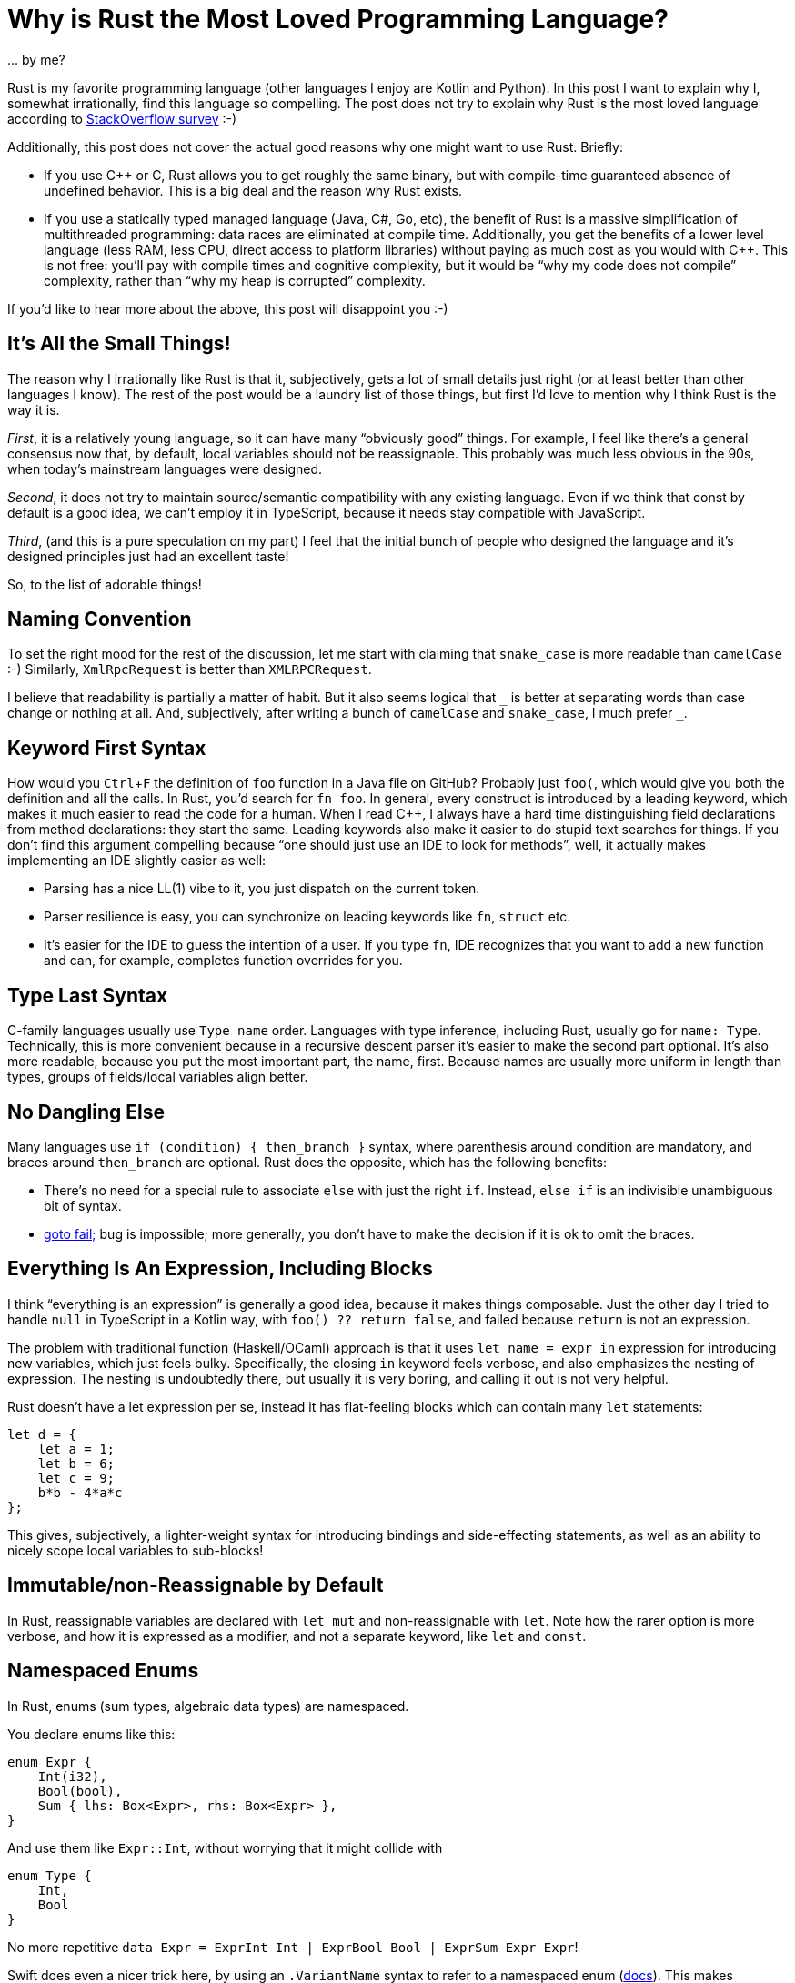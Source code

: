 = Why is Rust the Most Loved Programming Language?
:sectanchors:
:experimental:
:page-layout: post

\... by me?

Rust is my favorite programming language (other languages I enjoy are Kotlin and Python).
In this post I want to explain why I, somewhat irrationally, find this language so compelling.
The post does not try to explain why Rust is the most loved language according to
https://insights.stackoverflow.com/survey/2019#most-loved-dreaded-and-wanted[StackOverflow survey] :-)

Additionally, this post does not cover the actual good reasons why one might want to use Rust.
Briefly:

* If you use C++ or C, Rust allows you to get roughly the same binary, but with compile-time guaranteed absence of undefined behavior.
  This is a big deal and the reason why Rust exists.
* If you use a statically typed managed language (Java, C#, Go, etc), the benefit of Rust is a massive simplification of multithreaded programming: data races are eliminated at compile time.
  Additionally, you get the benefits of a lower level language (less RAM, less CPU, direct access to platform libraries) without paying as much cost as you would with C++.
  This is not free: you'll pay with compile times and cognitive complexity, but it would be "`why my code does not compile`" complexity, rather than "`why my heap is corrupted`" complexity.

If you'd like to hear more about the above, this post will disappoint you :-)

== It's All the Small Things!

The reason why I irrationally like Rust is that it, subjectively, gets a lot of small details just right (or at least better than other languages I know).
The rest of the post would be a laundry list of those things, but first I'd love to mention why I think Rust is the way it is.

_First_, it is a relatively young language, so it can have many "`obviously good`" things.
For example, I feel like there's a general consensus now that, by default, local variables should not be reassignable.
This probably was much less obvious in the 90s, when today's mainstream languages were designed.

_Second_, it does not try to maintain source/semantic compatibility with any existing language.
Even if we think that const by default is a good idea, we can't employ it in TypeScript, because it needs stay compatible with JavaScript.

_Third_, (and this is a pure speculation on my part) I feel that the initial bunch of people who designed the language and it's designed principles just had an excellent taste!

So, to the list of adorable things!

== Naming Convention

To set the right mood for the rest of the discussion, let me start with claiming that `snake_case` is more readable than `camelCase` :-)
Similarly, `XmlRpcRequest` is better than `XMLRPCRequest`.

I believe that readability is partially a matter of habit.
But it also seems logical that `_` is better at separating words than case change or nothing at all.
And, subjectively, after writing a bunch of `camelCase` and `snake_case`, I much prefer `+_+`.

== Keyword First Syntax

How would you kbd:[Ctrl+F] the definition of `foo` function in a Java file on GitHub?
Probably just `foo(`, which would give you both the definition and all the calls.
In Rust, you'd search for `fn foo`.
In general, every construct is introduced by a leading keyword, which makes it much easier to read the code for a human.
When I read C++, I always have a hard time distinguishing field declarations from method declarations: they start the same.
Leading keywords also make it easier to do stupid text searches for things.
If you don't find this argument compelling because "`one should just use an IDE to look for methods`", well, it actually makes implementing an IDE slightly easier as well:

* Parsing has a nice LL(1) vibe to it, you just dispatch on the current token.
* Parser resilience is easy, you can synchronize on leading keywords like `fn`, `struct` etc.
* It's easier for the IDE to guess the intention of a user.
  If you type `fn`, IDE recognizes that you want to add a new function and can, for example, completes function overrides for you.

== Type Last Syntax

C-family languages usually use `Type name` order.
Languages with type inference, including Rust, usually go for `name: Type`.
Technically, this is more convenient because in a recursive descent parser it's easier to make the second part optional.
It's also more readable, because you put the most important part, the name, first.
Because names are usually more uniform in length than types, groups of fields/local variables align better.

== No Dangling Else

Many languages use `if (condition) { then_branch }` syntax, where parenthesis around condition are mandatory, and braces around `then_branch` are optional.
Rust does the opposite, which has the following benefits:

* There's no need for a special rule to associate `else` with just the right `if`. Instead, `else if` is an indivisible unambiguous bit of syntax.
* https://www.imperialviolet.org/2014/02/22/applebug.html[goto fail;] bug is impossible; more generally, you don't have to make the decision if it is ok to omit the braces.

== Everything Is An Expression, Including Blocks

I think "`everything is an expression`" is generally a good idea, because it makes things composable.
Just the other day I tried to handle `null` in TypeScript in a Kotlin way, with `foo() ?? return false`, and failed because `return` is not an expression.

The problem with traditional function (Haskell/OCaml) approach is that it uses `let name = expr in` expression for introducing new variables, which just feels bulky.
Specifically, the closing `in` keyword feels verbose, and also emphasizes the nesting of expression.
The nesting is undoubtedly there, but usually it is very boring, and calling it out is not very helpful.

Rust doesn't have a let expression per se, instead it has flat-feeling blocks which can contain many `let` statements:

[source,rust]
----
let d = {
    let a = 1;
    let b = 6;
    let c = 9;
    b*b - 4*a*c
};
----

This gives, subjectively, a lighter-weight syntax for introducing bindings and side-effecting statements, as well as an ability to nicely scope local variables to sub-blocks!

== Immutable/non-Reassignable by Default

In Rust, reassignable variables are declared with `let mut` and non-reassignable with `let`.
Note how the rarer option is more verbose, and how it is expressed as a modifier, and not a separate keyword, like `let` and `const`.

== Namespaced Enums

In Rust, enums (sum types, algebraic data types) are namespaced.

You declare enums like this:

[source,rust]
----
enum Expr {
    Int(i32),
    Bool(bool),
    Sum { lhs: Box<Expr>, rhs: Box<Expr> },
}
----

And use them like `Expr::Int`, without worrying that it might collide with

[source,rust]
----
enum Type {
    Int,
    Bool
}
----

No more repetitive `data Expr = ExprInt Int | ExprBool Bool | ExprSum Expr Expr`!

Swift does even a nicer trick here, by using an `.VariantName` syntax to refer to a namespaced enum (https://docs.swift.org/swift-book/LanguageGuide/Enumerations.html#ID147[docs]).
This makes matching less verbose and completely dodges the sad Rust ambiguity between constants and bindings:

[source,rust]
----
let x: Option<i32> = Some(92);
match x {
    None => 1,
    none => 2,
}
----

== Syntactic Separation of Fields and Methods

Fields and methods are declared in separate blocks (like in Go):

[source,rust]
----
#[derive(Clone, Copy)]
struct Point {
    x: f64,
    y: f64,
}

impl Point {
    fn distance_to_origin(self) -> f64 {
        let Point { x, y } = self;
        (x*x + y*y).sqrt()
    }
    ...
}
----

This is a **huge** improvement to readability: there are usually far fewer fields than methods, but by looking at the fields you can usually understand which set of methods can exist.

== Integer Types

`u32` and `i64` are shorter and clearer than `unsigned int` or `long`.
`usize` and `isize` cover the most important use case for arch-dependent integer type, and also make it clearer at the type level which things are addresses/indices, and which are quantities.
There's also no question of how integer literals of various types look, it's just `1i8` or `92u64`

The overflow during arithmetic operations is considered a bug, traps in debug builds and wraps in release builds.
However, there's a plethora of methods like `wrapping_add`, `saturating_sub`, etc, so you can exactly specify behavior on overflow in specific cases where it is not a bug.
In general, methods on primitives allow to expose a ton of compiler intrinsics in a systematic way, like `u64::count_ones`.

== Definitive Initialization

Rust uses control flow analysis to check that every local variable is assigned before the first use.
This is a much better default than making this UB, or initializing all locals to some default value.
Additionally, Rust has a first-class support for diverging control flow (`!` type and `loop {}` construct), which protects it from at-a-distance changes like
https://javax0.wordpress.com/2020/01/01/jdk14-instanceof-ea-issue/[this example]
from Java.

Definitive initialization analysis is an interesting example of a language feature which requires relatively high-brow implementation techniques, but whose effects seem very intuitive, almost trivial, to the users of the language.

== Crates

The next two things are actually not so small.

Rust libraries ("crates") don't have names.
More generally, Rust doesn't have any kind of global shared namespace.

This is in contrast to languages which have a concept of library path (`PYTHONPATH`, `classpath`, `-I`).
If you have a library path, you are exposed to name/symbol clashes between libraries.
While a name clash between two libraries seems pretty unlikely, there's a special case where collision happens regularly.
One of your dependencies can depend on `libfoo v1`, and another one on `libfoo v2`.
Usually this means that you either can't use the two libraries together, or need to implement some pretty horrific workarounds.

In Rust the name you use for a library is a property of the dependency edge between upstream and downstream crate.
That is, the single crate can be known under different names in different dependant crates or, vice versa, two different crates might be known under equal names in different parts of the crate graph!
This (and semver discipline, which is a social thing) is the reason why Cargo doesn't suffer from dependency hell as much as some other ecosystems.

== Crate Visibility

Related to the previous point, crates are also an important visibility boundary, which allows you clearly delineate public API **of a library** from implementation details.
This is a major improvement over class-level visibility controls.

It's interesting though that it took Rust two tries to get first-class "`exported from the library`" (`pub`) and "`internal to the library`" (`pub(crate)`) visibilities.
That is also the reason why more restrictive `pub(crate)` is unfortunately longer to write, I wish we used `pub` and `pub*`.

Before 2018 edition, Rust had a simpler and more orthogonal system, where you can only say "`visible in the parent`", which happens to be "`exported`" if the parent is root or is itself exported.
But the old system is less convenient in practice, because you can't look at the declaration and immediately say if it is a part of crate's public API or not.

The next language should use these library-level visibilities from the start.

== Cross Platform Binaries

Rust programs generally just work on Linux, Mac and Windows, and you don't need to install a separate runtime to run them.

== Eq

Equality operator (`==`) is not polymorphic, comparing things of different types (`92 == "the answer"`) is a type error.

== Ord

The canonical comparison function returns an `enum Ordering { Less, Equal, Greater }`, you don't need to override all six comparison operators.
Rust also manages this without introducing a separate `+<=>+` spaceship operator just for this purpose.
And you still can implement fast path for `==` / `!=` checks.

== Debug & Display

Rust defines two ways to turn something into a string: `Display`, which is intended for user-visible strings, and `Debug`, which is generally intended for `printf` debugging.
This is similar to Python's `+__str__+` and `+__repr__+`.

Unlike Python, the compiler derives `Debug` for you.
Being able to inspect all data structures is a huge productivity boost.
I hope some day we'll be able to call custom user-provided `Debug` from a debugger.

A nice bonus is that you can debug-print things in two modes:

* compactly on a single-line
* verbosely, on multiple lines as an indented tree

== Trivial Data Types

Creating simple bag of data types takes almost no syntax, and you can opt-into all kinds of useful extra functionality:

[source,rust]
----
#[derive(
    Debug,
    Clone, Copy,
    PartialEq, Eq,
    PartialOrd, Ord,
    Hash,
    Serialize, Deserialize,
)]
struct Point {
    x: i64,
    y: i64,
}
----

== Strings

This is again an obvious in retrospective thing.

Strings are represented as utf-8 byte buffers.
The encoding is fixed, can't be changed, and it's validity is enforced.
There's no random access to "characters", but you can slice string with a byte index, provided that it doesn't fall in the middle of a multi-byte character.

== assert!

The default `assert!` macro is always enabled.
The flavor which can be disabled with a compilation flag, `debug_assert`, is more verbose.

Discussion on https://www.reddit.com/r/rust/comments/f41ynd/blog_post_why_is_rust_the_most_loved_programming/[/r/rust].
